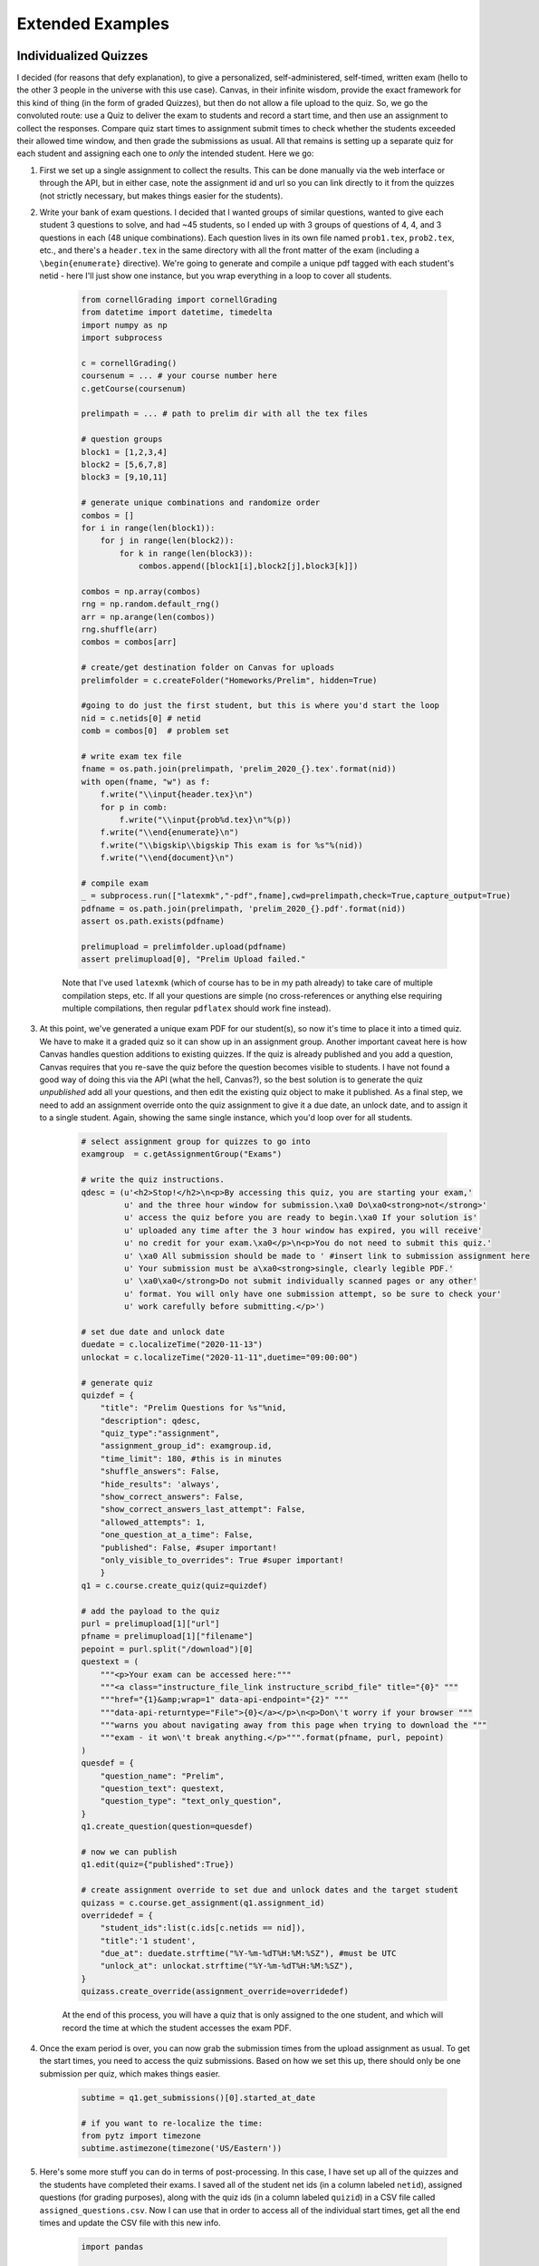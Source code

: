 Extended Examples
====================

Individualized Quizzes
------------------------

I decided (for reasons that defy explanation), to give a personalized, self-administered, self-timed, written exam (hello to the other 3 people in the universe with this use case). Canvas, in their infinite wisdom, provide the exact framework for this kind of thing (in the form of graded Quizzes), but then do not allow a file upload to the quiz.  So, we go the convoluted route:  use a Quiz to deliver the exam to students and record a start time, and then use an assignment to collect the responses.  Compare quiz start times to assignment submit times to check whether the students exceeded their allowed time window, and then grade the submissions as usual.  All that remains is setting up a separate quiz for each student and assigning each one to *only* the intended student.  Here we go:

#. First we set up a single assignment to collect the results.  This can be done manually via the web interface or through the API, but in either case, note the assignment id and url so you can link directly to it from the quizzes (not strictly necessary, but makes things easier for the students).

#. Write your bank of exam questions. I decided that I wanted groups of similar questions, wanted to give each student 3 questions to solve, and had ~45 students, so I ended up with 3 groups of questions of 4, 4, and 3 questions in each (48 unique combinations).  Each question lives in its own file named ``prob1.tex``, ``prob2.tex``, etc., and there's a ``header.tex`` in the same directory with all the front matter of the exam (including a ``\begin{enumerate}`` directive). We're going to generate and compile a unique pdf tagged with each student's netid - here I'll just show one instance, but you wrap everything in a loop to cover all students.

    .. code-block:: python

        from cornellGrading import cornellGrading
        from datetime import datetime, timedelta
        import numpy as np
        import subprocess

        c = cornellGrading()
        coursenum = ... # your course number here
        c.getCourse(coursenum)

        prelimpath = ... # path to prelim dir with all the tex files

        # question groups
        block1 = [1,2,3,4]
        block2 = [5,6,7,8]
        block3 = [9,10,11]

        # generate unique combinations and randomize order
        combos = []
        for i in range(len(block1)):
            for j in range(len(block2)):
                for k in range(len(block3)):
                    combos.append([block1[i],block2[j],block3[k]])

        combos = np.array(combos)
        rng = np.random.default_rng()
        arr = np.arange(len(combos))
        rng.shuffle(arr)
        combos = combos[arr]

        # create/get destination folder on Canvas for uploads
        prelimfolder = c.createFolder("Homeworks/Prelim", hidden=True)

        #going to do just the first student, but this is where you'd start the loop
        nid = c.netids[0] # netid
        comb = combos[0]  # problem set

        # write exam tex file
        fname = os.path.join(prelimpath, 'prelim_2020_{}.tex'.format(nid))
        with open(fname, "w") as f:
            f.write("\\input{header.tex}\n")
            for p in comb:
                f.write("\\input{prob%d.tex}\n"%(p))
            f.write("\\end{enumerate}\n")
            f.write("\\bigskip\\bigskip This exam is for %s"%(nid))
            f.write("\\end{document}\n")

        # compile exam
        _ = subprocess.run(["latexmk","-pdf",fname],cwd=prelimpath,check=True,capture_output=True)
        pdfname = os.path.join(prelimpath, 'prelim_2020_{}.pdf'.format(nid))
        assert os.path.exists(pdfname)

        prelimupload = prelimfolder.upload(pdfname)
        assert prelimupload[0], "Prelim Upload failed."

    Note that I've used ``latexmk`` (which of course has to be in my path already) to take care of multiple compilation steps, etc.  If all your questions are simple (no cross-references or anything else requiring multiple compilations, then regular ``pdflatex`` should work fine instead).

#. At this point, we've generated a unique exam PDF for our student(s), so now it's time to place it into a timed quiz.  We have to make it a graded quiz so it can show up in an assignment group. Another important caveat here is how Canvas handles question additions to existing quizzes.  If the quiz is already published and you add a question, Canvas requires that you re-save the quiz before the question becomes visible to students.  I have not found a good way of doing this via the API (what the hell, Canvas?), so the best solution is to generate the quiz *unpublished* add all your questions, and then edit the existing quiz object to make it published.  As a final step, we need to add an assignment override onto the quiz assignment to give it a due date, an unlock date, and to assign it to a single student. Again, showing the same single instance, which you'd loop over for all students.

    .. code-block:: python

        # select assignment group for quizzes to go into
        examgroup  = c.getAssignmentGroup("Exams")

        # write the quiz instructions.
        qdesc = (u'<h2>Stop!</h2>\n<p>By accessing this quiz, you are starting your exam,'
                 u' and the three hour window for submission.\xa0 Do\xa0<strong>not</strong>'
                 u' access the quiz before you are ready to begin.\xa0 If your solution is'
                 u' uploaded any time after the 3 hour window has expired, you will receive'
                 u' no credit for your exam.\xa0</p>\n<p>You do not need to submit this quiz.'
                 u' \xa0 All submission should be made to ' #insert link to submission assignment here
                 u' Your submission must be a\xa0<strong>single, clearly legible PDF.'
                 u' \xa0\xa0</strong>Do not submit individually scanned pages or any other'
                 u' format. You will only have one submission attempt, so be sure to check your'
                 u' work carefully before submitting.</p>')

        # set due date and unlock date
        duedate = c.localizeTime("2020-11-13")
        unlockat = c.localizeTime("2020-11-11",duetime="09:00:00")

        # generate quiz
        quizdef = {
            "title": "Prelim Questions for %s"%nid,
            "description": qdesc,
            "quiz_type":"assignment",
            "assignment_group_id": examgroup.id,
            "time_limit": 180, #this is in minutes
            "shuffle_answers": False,
            "hide_results": 'always',
            "show_correct_answers": False,
            "show_correct_answers_last_attempt": False,
            "allowed_attempts": 1,
            "one_question_at_a_time": False,
            "published": False, #super important!
            "only_visible_to_overrides": True #super important!
            }
        q1 = c.course.create_quiz(quiz=quizdef)

        # add the payload to the quiz
        purl = prelimupload[1]["url"]
        pfname = prelimupload[1]["filename"]
        pepoint = purl.split("/download")[0]
        questext = (
            """<p>Your exam can be accessed here:"""
            """<a class="instructure_file_link instructure_scribd_file" title="{0}" """
            """href="{1}&amp;wrap=1" data-api-endpoint="{2}" """
            """data-api-returntype="File">{0}</a></p>\n<p>Don\'t worry if your browser """
            """warns you about navigating away from this page when trying to download the """
            """exam - it won\'t break anything.</p>""".format(pfname, purl, pepoint)
        )
        quesdef = {
            "question_name": "Prelim",
            "question_text": questext,
            "question_type": "text_only_question",
        }
        q1.create_question(question=quesdef)

        # now we can publish
        q1.edit(quiz={"published":True})

        # create assignment override to set due and unlock dates and the target student
        quizass = c.course.get_assignment(q1.assignment_id)
        overridedef = {
            "student_ids":list(c.ids[c.netids == nid]),
            "title":'1 student',
            "due_at": duedate.strftime("%Y-%m-%dT%H:%M:%SZ"), #must be UTC
            "unlock_at": unlockat.strftime("%Y-%m-%dT%H:%M:%SZ"),
        }
        quizass.create_override(assignment_override=overridedef)

    At the end of this process, you will have a quiz that is only assigned to the one student, and which will record the time at which the student accesses the exam PDF.

#. Once the exam period is over, you can now grab the submission times from the upload assignment as usual.  To get the start times, you need to access the quiz submissions.  Based on how we set this up, there should only be one submission per quiz, which makes things easier.

    .. code-block:: python

        subtime = q1.get_submissions()[0].started_at_date

        # if you want to re-localize the time:
        from pytz import timezone
        subtime.astimezone(timezone('US/Eastern'))

#. Here's some more stuff you can do in terms of post-processing.  In this case, I have set up all of the quizzes and the students have completed their exams.  I saved all of the student net ids (in a column labeled ``netid``), assigned questions (for grading purposes), along with the quiz ids (in a column labeled ``quizid``) in a CSV file called ``assigned_questions.csv``.  Now I can use that in order to access all of the individual start times, get all the end times and update the CSV file with this new info.

    .. code-block:: python

        import pandas

        dat = pandas.read_csv(os.path.join(prelimpath,'assigned_questions.csv'))

        # loop through the quiz ids and get the start times
        starts = []
        for qid in dat['quizid'].values:
            print(qid)
            q = c.course.get_quiz(qid)
            subs = q.get_submissions()
            try:
                starts.append(subs[0].started_at_date)
            except IndexError:
                starts.append(None)
        starts = np.array(starts)

        # now get the exam submission times
        # change this to the name of your particular Exam assignment:
        prelim = c.getAssignment('Prelim')
        tmp = prelim.get_submissions()
        subnetids = []
        subtimes = []
        for t in tmp:
            if t.user_id in c.ids:
                subnetids.append(c.netids[c.ids == t.user_id][0])
                if t.submitted_at:
                    subtimes.append(datetime.strptime(
                        t.submitted_at, """%Y-%m-%dT%H:%M:%S%z"""))
                else:
                    subtimes.append(np.nan)
        subnetids = np.array(subnetids)
        subtimes = np.array(subtimes)

        # now calculate each student's test duration
        testtimes = []
        subtimes2 = []
        for j in range(len(dat)):
            try:
                testtimes.append((subtimes[subnetids == dat['netid'].values[j]][0] - starts[j]).seconds/3600)
                subtimes2.append(subtimes[subnetids == dat['netid'].values[j]][0])
            except TypeError:
                testtimes.append(np.nan)
                subtimes2.append(np.nan)
        testtimes = np.array(testtimes)
        subtimes = np.array(subtimes2)

        # add info to CSV and write back to disk
        dat = dat.assign(Start_Time=starts)
        dat = dat.assign(End_Time=subtimes)
        dat = dat.assign(Duration=testtimes)
        dat.to_csv(os.path.join(prelimpath,'assigned_questions.csv'),index=False)

Split Assignments
------------------------

A colleague wanted to give two different assignments to two sub-sections of their class (with a large enrollment, so doing it manually would be very annoying).  They wanted everyone with an even netid to get one assignment, and everyone with an odd netid to get the other.  Since the assignments could be deployed via quizzes, this can be done as a trivial extension of the example above: you generate two quizzes, and use assignment overrides to assign each one to half the course.  It looks something like this:

    .. code-block:: python

        from cornellGrading import cornellGrading
        from datetime import datetime, timedelta
        import numpy as np
        import re

        #set up  course
        c = cornellGrading()
        coursenum = ...
        c.getCourse(coursenum)

        #create two groups split by netid
        netids = c.netids
        names = c.names
        canvasids = c.ids
        netids = netids[names != 'Student, Test']
        canvasids = canvasids[names != 'Student, Test']
        names = names[names != 'Student, Test']
        pn = re.compile('[a-z]+(\d+)')
        numids = np.array([int(pn.match(n).group(1)) for n in netids])
        odds = np.mod(numids,2).astype(bool)
        groups = [list(canvasids[odds]), list(canvasids[~odds])]

        #grab the assignment group you want this to go into
        assgroup  = c.getAssignmentGroup("Assignments")

        # set due date and unlock date
        duedate = c.localizeTime("2021-09-08",duetime="10:00:00")
        unlockat = c.localizeTime("2021-09-04",duetime="17:00:00")

        # generate two quizzes
        quiznames = ["Assignment 1a", "Assignment 1b"]
        for j in range(1,3):
            quizdef = {
            "title": quiznames[j-1],
            "description": "Some text here",
            "quiz_type":"assignment",
            "assignment_group_id": assgroup.id,
            #"time_limit": 180, #this is in minutes
            "shuffle_answers": False,
            "hide_results": 'always',
            "show_correct_answers": False,
            "show_correct_answers_last_attempt": False,
            "allowed_attempts": 1,
            "one_question_at_a_time": False,
            "published": False, #super important!
            "only_visible_to_overrides": True #super important!
            }
            q = c.course.create_quiz(quiz=quizdef)

            #can also add quiz payload here in form of pdf or whatever here

            # now we can publish
            q.edit(quiz={"published":True})

            # create assignment override to set due and unlock dates and the target students
            quizass = c.course.get_assignment(q.assignment_id)
            overridedef = {
                "student_ids":groups[j-1],
                "title":'Group {}'.format(j),
                "due_at": duedate.strftime("%Y-%m-%dT%H:%M:%SZ"), #must be UTC
                "unlock_at": unlockat.strftime("%Y-%m-%dT%H:%M:%SZ"),
            }
            quizass.create_override(assignment_override=overridedef)

Managing Multiple Sections
----------------------------

As an alternative to the override-based strategy described above, assignments can be deployed in different ways (i.e., different due dates, or different assignment contents) to various subsections of a class by maintaining multiple course sections.  Once again, for a large course, this is quite annoying to maintain via the web interface, but setting up a section with a specific set of students is very straightforward:

    .. code-block:: python

        from cornellGrading import cornellGrading

        c = cornellGrading()
        coursenum = ...  # change to your actual number
        c.getCourse(coursenum)

        # create a new section called "Test Section 1"
        sec = c.course.create_course_section(course_section={"name": "Test Section 1"})

        # create array of userids to add to section.  
        # for example, to add everyone in the course:
        uids = c.ids

        for u in uids:
            sec.enroll_user(u)

Sections can also be deleted by executing ``sec.delete()`` on any section object ``sec``.  To remove a student from a section:

    .. code-block:: python

        uid = ... #user id of student to remove

        # get all enrollments in section
        enrollments = sec.get_enrollments()

        # iterate through enrollments to find student to delete
        for en in enrollments:
            if en.user['id'] == uid:
                en.deactivate("delete")

To get the object for a specific section:

    .. code-block:: python

        secname = "Test Section 1"
        secs = c.course.get_sections()

        for sec in secs:
            if sec.name ==  secname:
                break
        assert secname == sec.name


Uploading Qualtrics Results to Google Drive
----------------------------------------------

When I use the self-grading approach enabled by :py:meth:`~.cornellGrading.setupPrivateHW` and :py:meth:`~.cornellGrading.selfGradingImport`, I like to assign one of my TAs or graders to do spot checks of students' self-assessments (note that it is equally important to look for students who are consistently undervaluing their work as those who are overvaluing their work). The grader obviously needs to see both the assignment submissions (available via Canvas SpeedGrader) as well as the individual question self-assessments.  For the latter, I'd originally implemented the ``sharewith`` keyword for :py:meth:`~.cornellGrading.setupPrivateHW`, but using the Qualtrics web interface to do these spot checks proved to be overly tedious.  However, in the process of calculating scores and uploading them to Canvas, :py:meth:`~.cornellGrading.selfGradingImport` pulls down a full spreadsheet of all user submissions.  If we can automatically upload this to a shared Google Drive folder, that will make everyone's life much easier. Ok. Let's play the how many APIs can we tie together game?

The basics of Google Python API usage are given here: https://developers.google.com/drive/api/v3/quickstart/python. You need the ``google-api-python-client``, ``google-auth-httplib2``, and ``google-auth-oauthlib`` packages.  Then you create a project and enable the relevant API, as described here: https://developers.google.com/workspace/guides/create-project.  In particular, we're going to be using the Google Drive API Scopes: ``.../auth/drive.file`` and ``.../auth/drive.metadata``.  These will require you to create credentials and configure your OAuth consent screen, as described here: https://developers.google.com/workspace/guides/create-credentials.  Create desktop application credentials and download the resulting JSON file. Note that while the documentation is ambiguous on this, you will need to add your own google account as a test user.

In addition to the credentials file, you'll need to create a token, which can similarly be saved to disk so that you only have to do the Google OAuth procedure once.  Here's sample code, mostly based on the quickstart example (https://developers.google.com/drive/api/v3/quickstart/python):

    .. code-block:: python

        import os.path
        from googleapiclient.discovery import build
        from google_auth_oauthlib.flow import InstalledAppFlow
        from google.auth.transport.requests import Request
        from google.oauth2.credentials import Credentials
        from googleapiclient.http import MediaFileUpload

        SCOPES = ['https://www.googleapis.com/auth/drive.file',
                  'https://www.googleapis.com/auth/drive.metadata']

        credfile = os.path.join(os.environ['HOME'], 'Downloads', 'credentials.json')
        tokenfile = os.path.join(os.environ['HOME'], 'Downloads', 'token.json')

        creds = None
        if os.path.exists(tokenfile):
            creds = Credentials.from_authorized_user_file(tokenfile, SCOPES)
        # If there are no (valid) credentials available, let the user log in.
        if not creds or not creds.valid:
            if creds and creds.expired and creds.refresh_token:
                creds.refresh(Request())
            else:
                flow = InstalledAppFlow.from_client_secrets_file(
                    credfile, SCOPES)
                creds = flow.run_local_server(port=0)
            # Save the credentials for the next run
            with open(tokenfile, 'w') as token:
                token.write(creds.to_json())

        service = build('drive', 'v3', credentials=creds)

Note that the token file is specific to the scopes in use.  If you change scopes, you have to recreate the token from scratch.  With this setup complete, all we need to do is find the folder we're want to put things in, and then grab and upload our spreadsheet.  The following assumes that the folder is uniquely named in your Drive:


    .. code-block:: python

        from cornellGrading import cornellGrading
        c = cornellGrading()
        coursenum = ...
        c.getCourse(coursenum)
        c.setupQualtrics()
        hwnum = ...
        res = c.selfGradingImport(hwnum, checkLate=True)

        #find the Google Drive folder
        tmp = service.files().list(q="name = 'Folder Name Goes Here'", spaces='drive',
                                   fields='nextPageToken, files(id, name)',
                                   pageToken=None).execute()
        folderid = tmp['files'][0]['id']

        #upload the file
        media = MediaFileUpload(res[-1], resumable=True)
        file = service.files().create(body={'name':'HW{} Self Assessments.csv'.format(hwnum),
                                            'parents':[folderid]},
                                      media_body=media, fields='id').execute()

And Bob's your uncle. 
